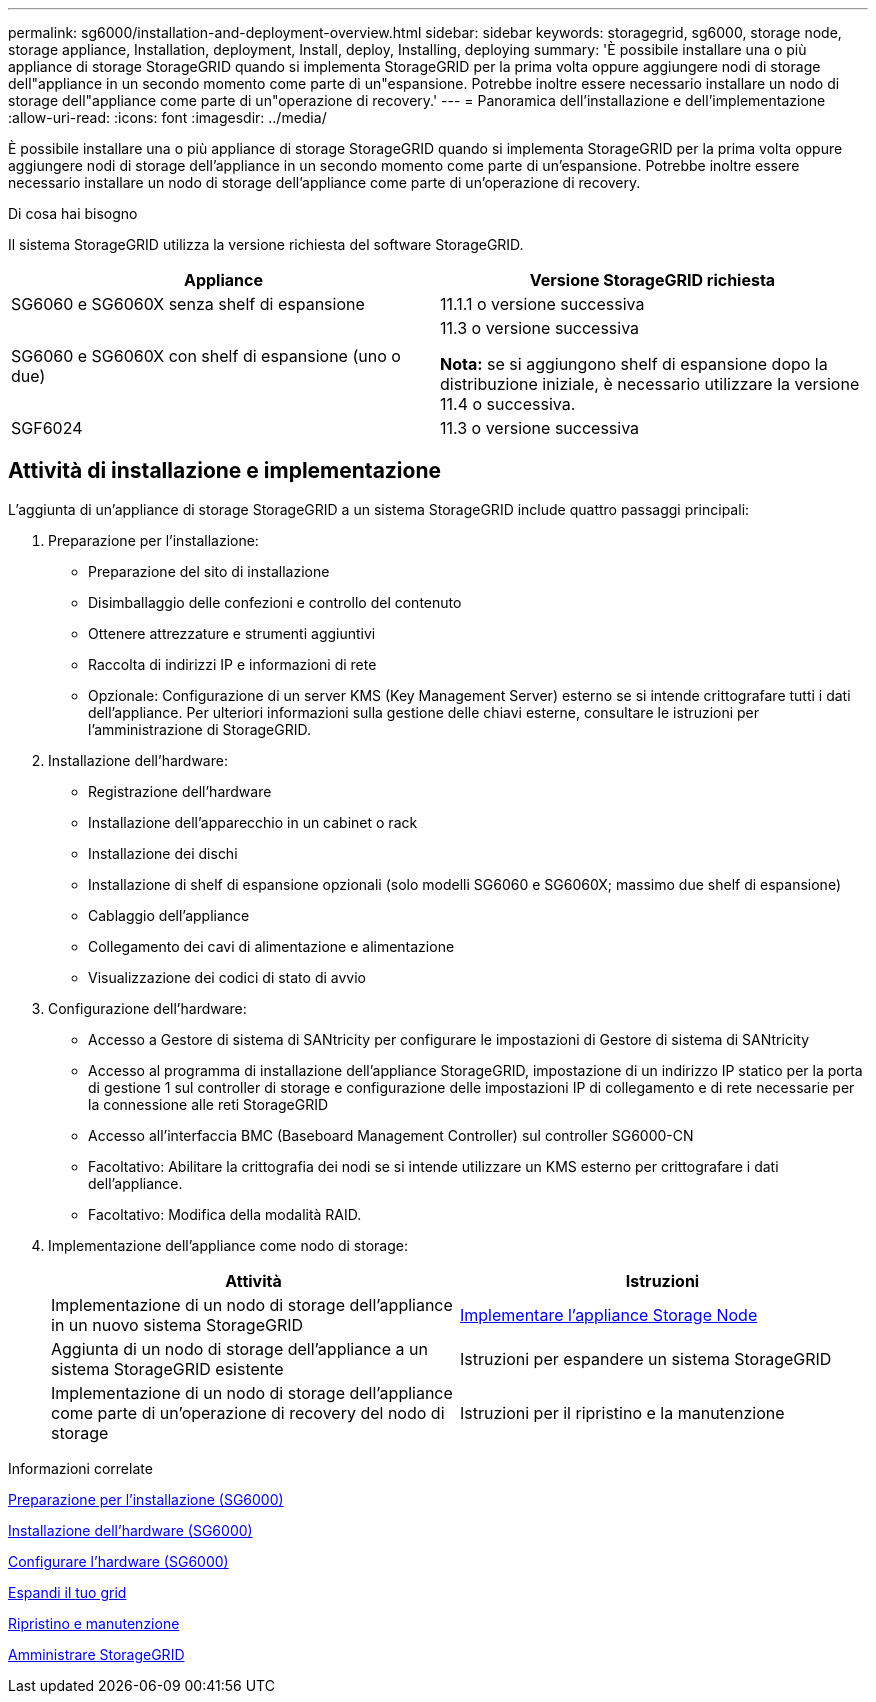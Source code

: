 ---
permalink: sg6000/installation-and-deployment-overview.html 
sidebar: sidebar 
keywords: storagegrid, sg6000, storage node, storage appliance, Installation, deployment, Install, deploy, Installing, deploying 
summary: 'È possibile installare una o più appliance di storage StorageGRID quando si implementa StorageGRID per la prima volta oppure aggiungere nodi di storage dell"appliance in un secondo momento come parte di un"espansione. Potrebbe inoltre essere necessario installare un nodo di storage dell"appliance come parte di un"operazione di recovery.' 
---
= Panoramica dell'installazione e dell'implementazione
:allow-uri-read: 
:icons: font
:imagesdir: ../media/


[role="lead"]
È possibile installare una o più appliance di storage StorageGRID quando si implementa StorageGRID per la prima volta oppure aggiungere nodi di storage dell'appliance in un secondo momento come parte di un'espansione. Potrebbe inoltre essere necessario installare un nodo di storage dell'appliance come parte di un'operazione di recovery.

.Di cosa hai bisogno
Il sistema StorageGRID utilizza la versione richiesta del software StorageGRID.

|===
| Appliance | Versione StorageGRID richiesta 


 a| 
SG6060 e SG6060X senza shelf di espansione
 a| 
11.1.1 o versione successiva



 a| 
SG6060 e SG6060X con shelf di espansione (uno o due)
 a| 
11.3 o versione successiva

*Nota:* se si aggiungono shelf di espansione dopo la distribuzione iniziale, è necessario utilizzare la versione 11.4 o successiva.



 a| 
SGF6024
 a| 
11.3 o versione successiva

|===


== Attività di installazione e implementazione

L'aggiunta di un'appliance di storage StorageGRID a un sistema StorageGRID include quattro passaggi principali:

. Preparazione per l'installazione:
+
** Preparazione del sito di installazione
** Disimballaggio delle confezioni e controllo del contenuto
** Ottenere attrezzature e strumenti aggiuntivi
** Raccolta di indirizzi IP e informazioni di rete
** Opzionale: Configurazione di un server KMS (Key Management Server) esterno se si intende crittografare tutti i dati dell'appliance. Per ulteriori informazioni sulla gestione delle chiavi esterne, consultare le istruzioni per l'amministrazione di StorageGRID.


. Installazione dell'hardware:
+
** Registrazione dell'hardware
** Installazione dell'apparecchio in un cabinet o rack
** Installazione dei dischi
** Installazione di shelf di espansione opzionali (solo modelli SG6060 e SG6060X; massimo due shelf di espansione)
** Cablaggio dell'appliance
** Collegamento dei cavi di alimentazione e alimentazione
** Visualizzazione dei codici di stato di avvio


. Configurazione dell'hardware:
+
** Accesso a Gestore di sistema di SANtricity per configurare le impostazioni di Gestore di sistema di SANtricity
** Accesso al programma di installazione dell'appliance StorageGRID, impostazione di un indirizzo IP statico per la porta di gestione 1 sul controller di storage e configurazione delle impostazioni IP di collegamento e di rete necessarie per la connessione alle reti StorageGRID
** Accesso all'interfaccia BMC (Baseboard Management Controller) sul controller SG6000-CN
** Facoltativo: Abilitare la crittografia dei nodi se si intende utilizzare un KMS esterno per crittografare i dati dell'appliance.
** Facoltativo: Modifica della modalità RAID.


. Implementazione dell'appliance come nodo di storage:
+
|===
| Attività | Istruzioni 


 a| 
Implementazione di un nodo di storage dell'appliance in un nuovo sistema StorageGRID
 a| 
xref:deploying-appliance-storage-node.adoc[Implementare l'appliance Storage Node]



 a| 
Aggiunta di un nodo di storage dell'appliance a un sistema StorageGRID esistente
 a| 
Istruzioni per espandere un sistema StorageGRID



 a| 
Implementazione di un nodo di storage dell'appliance come parte di un'operazione di recovery del nodo di storage
 a| 
Istruzioni per il ripristino e la manutenzione

|===


.Informazioni correlate
xref:preparing-for-installation.adoc[Preparazione per l'installazione (SG6000)]

xref:installing-hardware.adoc[Installazione dell'hardware (SG6000)]

xref:configuring-hardware.adoc[Configurare l'hardware (SG6000)]

xref:../expand/index.adoc[Espandi il tuo grid]

xref:../maintain/index.adoc[Ripristino e manutenzione]

xref:../admin/index.adoc[Amministrare StorageGRID]

